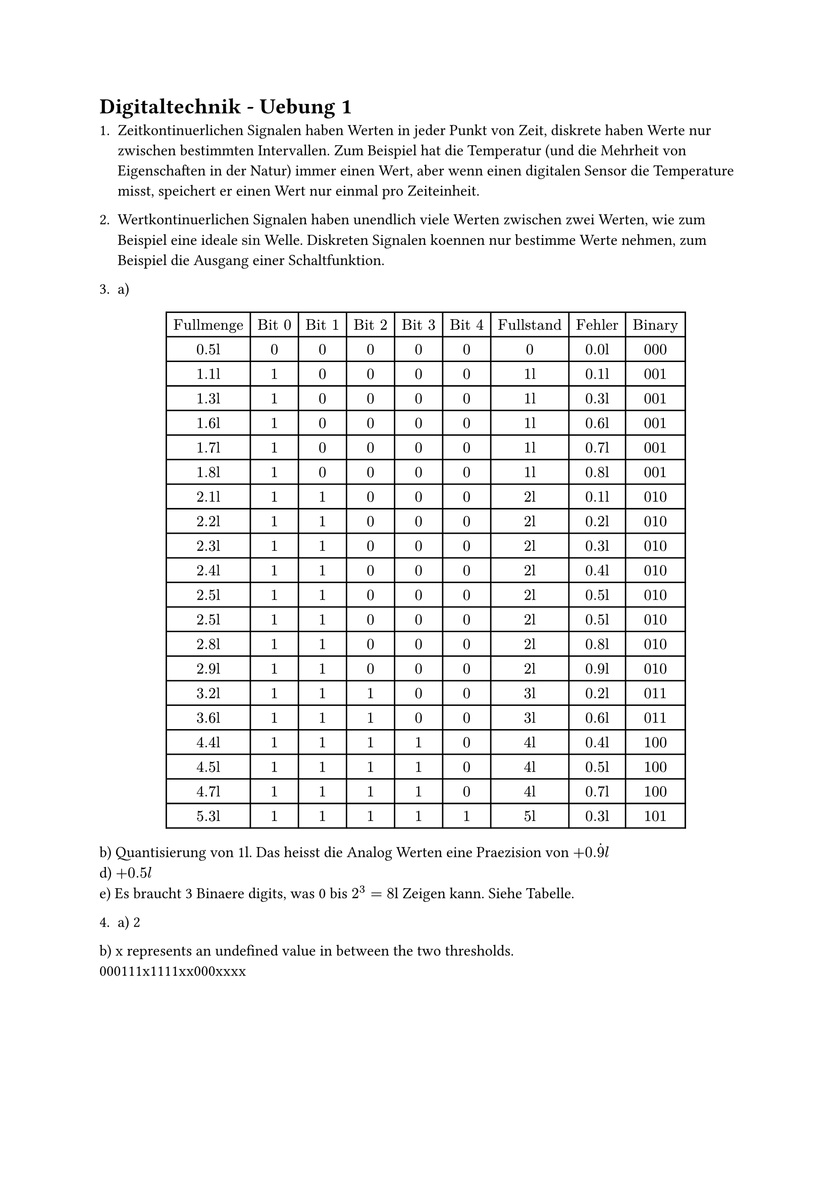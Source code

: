 = Digitaltechnik - Uebung 1

1. Zeitkontinuerlichen Signalen haben Werten in jeder Punkt von Zeit, diskrete haben Werte nur zwischen bestimmten Intervallen. Zum Beispiel hat die Temperatur (und die Mehrheit von Eigenschaften in der Natur) immer einen Wert, aber wenn einen digitalen Sensor die Temperature misst, speichert er einen Wert nur einmal pro Zeiteinheit.

2. Wertkontinuerlichen Signalen haben unendlich viele Werten zwischen zwei Werten, wie zum Beispiel eine ideale $sin$ Welle. Diskreten Signalen koennen nur bestimme Werte nehmen, zum Beispiel die Ausgang einer Schaltfunktion.

3. a) $
#table(columns: 9, table.header([Fullmenge], [Bit 0], [Bit 1], [Bit 2], [Bit 3], [Bit 4], [Fullstand], [Fehler], [Binary]),
  [0.5l], [0], [0], [0], [0], [0], [0], [0.0l],[000],
  [1.1l], [1], [0], [0], [0], [0], [1l], [0.1l],[001],
  [1.3l], [1], [0], [0], [0], [0], [1l], [0.3l],[001],
  [1.6l], [1], [0], [0], [0], [0], [1l], [0.6l],[001],
  [1.7l], [1], [0], [0], [0], [0], [1l], [0.7l],[001],
  [1.8l], [1], [0], [0], [0], [0], [1l], [0.8l],[001],
  [2.1l], [1], [1], [0], [0], [0], [2l], [0.1l],[010],
  [2.2l], [1], [1], [0], [0], [0], [2l], [0.2l],[010],
  [2.3l], [1], [1], [0], [0], [0], [2l], [0.3l],[010],
  [2.4l], [1], [1], [0], [0], [0], [2l], [0.4l],[010],
  [2.5l], [1], [1], [0], [0], [0], [2l], [0.5l],[010],
  [2.5l], [1], [1], [0], [0], [0], [2l], [0.5l],[010],
  [2.8l], [1], [1], [0], [0], [0], [2l], [0.8l],[010],
  [2.9l], [1], [1], [0], [0], [0], [2l], [0.9l],[010],
  [3.2l], [1], [1], [1], [0], [0], [3l], [0.2l],[011],
  [3.6l], [1], [1], [1], [0], [0], [3l], [0.6l],[011],
  [4.4l], [1], [1], [1], [1], [0], [4l], [0.4l],[100],
  [4.5l], [1], [1], [1], [1], [0], [4l], [0.5l],[100],
  [4.7l], [1], [1], [1], [1], [0], [4l], [0.7l],[100],
  [5.3l], [1], [1], [1], [1], [1], [5l], [0.3l],[101],
 )
$
b) Quantisierung von 1l. Das heisst die Analog Werten eine Praezision von $+0. dot(9)l$\
d) $+0.5l$\
e) Es braucht 3 Binaere digits, was 0 bis $2^3=8$l Zeigen kann. Siehe Tabelle.

4. a) 2\
b) x represents an undefined value in between the two thresholds.\
000111x1111xx000xxxx

#pagebreak()
5.
i. $#table(columns: 2, table.header([A], [Z]),
	[0], [1],
	[1], [1]
 )$
ii. $#table(columns: 2, table.header([A], [Z]),
	[0], [1],
	[1], [0]
 )$
iii. $#table(columns: 2, table.header([A], [Z]),
	[0], [1],
	[1], [0]
 )$ Wie ein NOT Gatter

6. a) 2 Eingaenge, 1 Ausgang. $2^2=4$ Eingangskodierungen sind moeglich.\
b) NAND $#table(columns: 3, table.header([A], [B], [NAND]),
	[1], [1], [0],
	[1], [0], [1],
	[0], [1], [1],
	[0], [0], [1],
 )$
OR $#table(columns: 3, table.header([A], [B], [OR]),
	[1], [1], [1],
	[1], [0], [1],
	[0], [1], [1],
	[0], [0], [0],
 )$
NOT $#table(columns: 2, table.header([A], [NOT]),
	[1], [0],
	[0], [1],
 )$\
\
c)
$#table(columns: 6, table.header([A], [B], [X], [Y], [V], [Z]),
	[1], [1], [0], [1], [1], [0],
	[1], [0], [1], [1], [0], [1],
	[0], [1], [1], [1], [0], [1],
	[0], [0], [1], [0], [1], [0],
 )$\
Die Ausgang ist hoch, nur wenn die beide Inputs unterschiedlich sind.\
d) $(A and not B) or (not A and B)$ TODO: Can this be simplified further?

7. a) B: $#table(columns: 3, table.header([A], [S], [B]),
	[1], [1], [0],
	[1], [0], [1],
	[0], [1], [0],
	[0], [0], [0],
 )$ Hoch wenn nur A hoch ist
C: $#table(columns: 3, table.header([A], [S], [B]),
	[1], [1], [1],
	[1], [0], [0],
	[0], [1], [0],
	[0], [0], [0],
 )$

c)
$#table(columns: 4, table.header([E], [Z], [I], [X]),
	[1], [1], [1], [1],
	[1], [1], [0], [0],
	[1], [0], [1], [1],
	[1], [0], [0], [1],
	[0], [1], [1], [1],
	[0], [1], [0], [0],
	[0], [0], [1], [0],
	[0], [0], [0], [0],
 )$\
